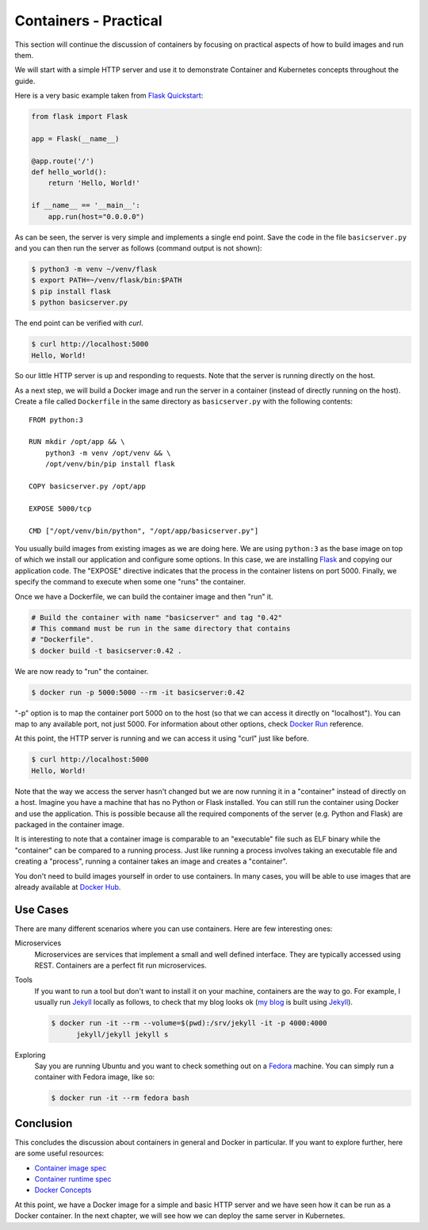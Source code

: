 ======================
Containers - Practical
======================

This section will continue the discussion of containers by focusing on
practical aspects of how to build images and run them.

We will start with a simple HTTP server and use it to demonstrate
Container and Kubernetes concepts throughout the guide.

Here is a very basic example taken from `Flask Quickstart`_:

.. code-block:: python

   from flask import Flask
   
   app = Flask(__name__)
   
   @app.route('/')
   def hello_world():
       return 'Hello, World!'
   
   if __name__ == '__main__':
       app.run(host="0.0.0.0")

As can be seen, the server is very simple and implements a single end
point. Save the code in the file ``basicserver.py`` and you can then
run the server as follows (command output is not shown):

.. code-block:: bash

  $ python3 -m venv ~/venv/flask
  $ export PATH=~/venv/flask/bin:$PATH
  $ pip install flask
  $ python basicserver.py

The end point can be verified with *curl*.

.. code-block:: bash

  $ curl http://localhost:5000
  Hello, World!

So our little HTTP server is up and responding to requests. Note that
the server is running directly on the host.

As a next step, we will build a Docker image and run the server in a
container (instead of directly running on the host). Create a file
called ``Dockerfile`` in the same directory as ``basicserver.py`` with
the following contents::

   FROM python:3

   RUN mkdir /opt/app && \
       python3 -m venv /opt/venv && \
       /opt/venv/bin/pip install flask
   
   COPY basicserver.py /opt/app
   
   EXPOSE 5000/tcp
   
   CMD ["/opt/venv/bin/python", "/opt/app/basicserver.py"]

You usually build images from existing images as we are doing here. We
are using ``python:3`` as the base image on top of which we install
our application and configure some options. In this case, we are
installing `Flask`_ and copying our application code. The "EXPOSE" 
directive indicates that the process in the container listens on
port 5000. Finally, we specify the command to execute when some one
"runs" the container. 

Once we have a Dockerfile, we can build the container image and then
"run" it.

.. code-block:: bash

  # Build the container with name "basicserver" and tag "0.42" 
  # This command must be run in the same directory that contains
  # "Dockerfile".
  $ docker build -t basicserver:0.42 .

We are now ready to "run" the container.

.. code-block:: bash

  $ docker run -p 5000:5000 --rm -it basicserver:0.42

"-p" option is to map the container port 5000 on to the host (so that
we can access it directly on "localhost"). You can map to any
available port, not just 5000. For information about other options,
check `Docker Run`_ reference.

At this point, the HTTP server is running and we can access it using
"curl" just like before.

.. code-block:: bash

  $ curl http://localhost:5000
  Hello, World!

Note that the way we access the server hasn't changed but we are now
running it in a "container" instead of directly on a host. Imagine you
have a machine that has no Python or Flask installed. You can still
run the container using Docker and use the application. This is
possible because all the required components of the server
(e.g. Python and Flask) are packaged in the container image.

It is interesting to note that a container image is comparable to an
"executable" file such as ELF binary while the "container" can be
compared to a running process. Just like running a process involves
taking an executable file and creating a "process", running a
container takes an image and creates a "container".

You don't need to build images yourself in order to use containers. In
many cases, you will be able to use images that are already available
at `Docker Hub`_.

Use Cases
=========

There are many different scenarios where you can use containers. Here
are few interesting ones:

Microservices
    Microservices are services that implement a small and well defined
    interface. They are typically accessed using REST. Containers are
    a perfect fit run microservices.

Tools
    If you want to run a tool but don't want to install it on your
    machine, containers are the way to go. For example, I usually run
    `Jekyll`_ locally as follows, to check that my blog looks ok (`my
    blog`_ is built using `Jekyll`_).

    .. code-block:: bash

       $ docker run -it --rm --volume=$(pwd):/srv/jekyll -it -p 4000:4000
             jekyll/jekyll jekyll s 

Exploring
    Say you are running Ubuntu and you want to check something out on
    a `Fedora`_ machine. You can simply run a container with Fedora
    image, like so:

    .. code-block:: bash

       $ docker run -it --rm fedora bash

Conclusion
==========

This concludes the discussion about containers in general and Docker
in particular. If you want to explore further, here are some useful
resources: 

- `Container image spec`_
- `Container runtime spec`_
- `Docker Concepts`_
  
At this point, we have a Docker image for a simple and basic HTTP
server and we have seen how it can be run as a Docker container. In
the next chapter, we will see how we can deploy the same server in
Kubernetes.

.. _Flask: https://flask.palletsprojects.com/en/1.1.x/
.. _Docker Run: https://docs.docker.com/engine/reference/run/
.. _Docker Hub: https://hub.docker.com/
.. _Jekyll: https://jekyllrb.com/
.. _Container image spec: https://github.com/opencontainers/image-spec   
.. _Container runtime spec: https://github.com/opencontainers/runtime-spec
.. _Docker Concepts: https://docs.docker.com/get-started/overview/
.. _Flask Quickstart: https://flask.palletsprojects.com/en/1.1.x/quickstart/
.. _my blog: https://draghuram.github.io
.. _Fedora: https://getfedora.org/

